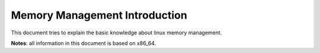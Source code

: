 =================================
Memory Management Introduction
=================================

This document tries to explain the basic knowledge about linux memory management.

**Notes**: all information in this document is based on x86_64.


